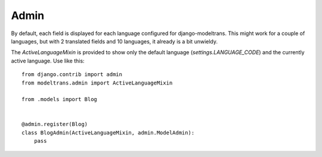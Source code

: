 .. _admin:

Admin
=====

By default, each field is displayed for each language configured for django-modeltrans.
This might work for a couple of languages, but with 2 translated fields and 10 languages,
it already is a bit unwieldy.

The `ActiveLanguageMixin` is provided to show only the default language (`settings.LANGUAGE_CODE`) and
the currently active language. Use like this::

    from django.contrib import admin
    from modeltrans.admin import ActiveLanguageMixin

    from .models import Blog


    @admin.register(Blog)
    class BlogAdmin(ActiveLanguageMixin, admin.ModelAdmin):
        pass
